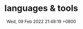 #+TITLE: languages & tools
#+description: program languages and tools
#+summary: some languages and tools
#+date: Wed, 09 Feb 2022 21:48:19 +0800
#+lastmod: Wed, 09 Feb 2022 21:48:19 +0800
